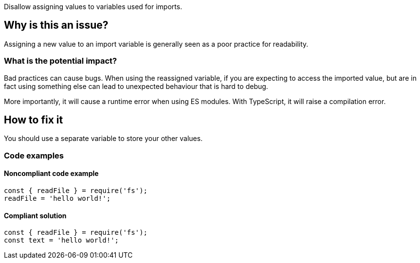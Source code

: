 Disallow assigning values to variables used for imports.

== Why is this an issue?

Assigning a new value to an import variable is generally seen as a poor practice for readability.

=== What is the potential impact?

Bad practices can cause bugs. When using the reassigned variable, if you are expecting to access the imported value, but are in fact using something else can lead to unexpected behaviour that is hard to debug.

More importantly, it will cause a runtime error when using ES modules. With TypeScript, it will raise a compilation error.

== How to fix it

You should use a separate variable to store your other values.

=== Code examples

==== Noncompliant code example

[source,javascript]
----
const { readFile } = require('fs');
readFile = 'hello world!';
----

==== Compliant solution

[source,javascript]
----
const { readFile } = require('fs');
const text = 'hello world!';
----

//=== How does this work?

//=== Pitfalls

//=== Going the extra mile


//== Resources
//=== Documentation
//=== Articles & blog posts
//=== Conference presentations
//=== Standards
